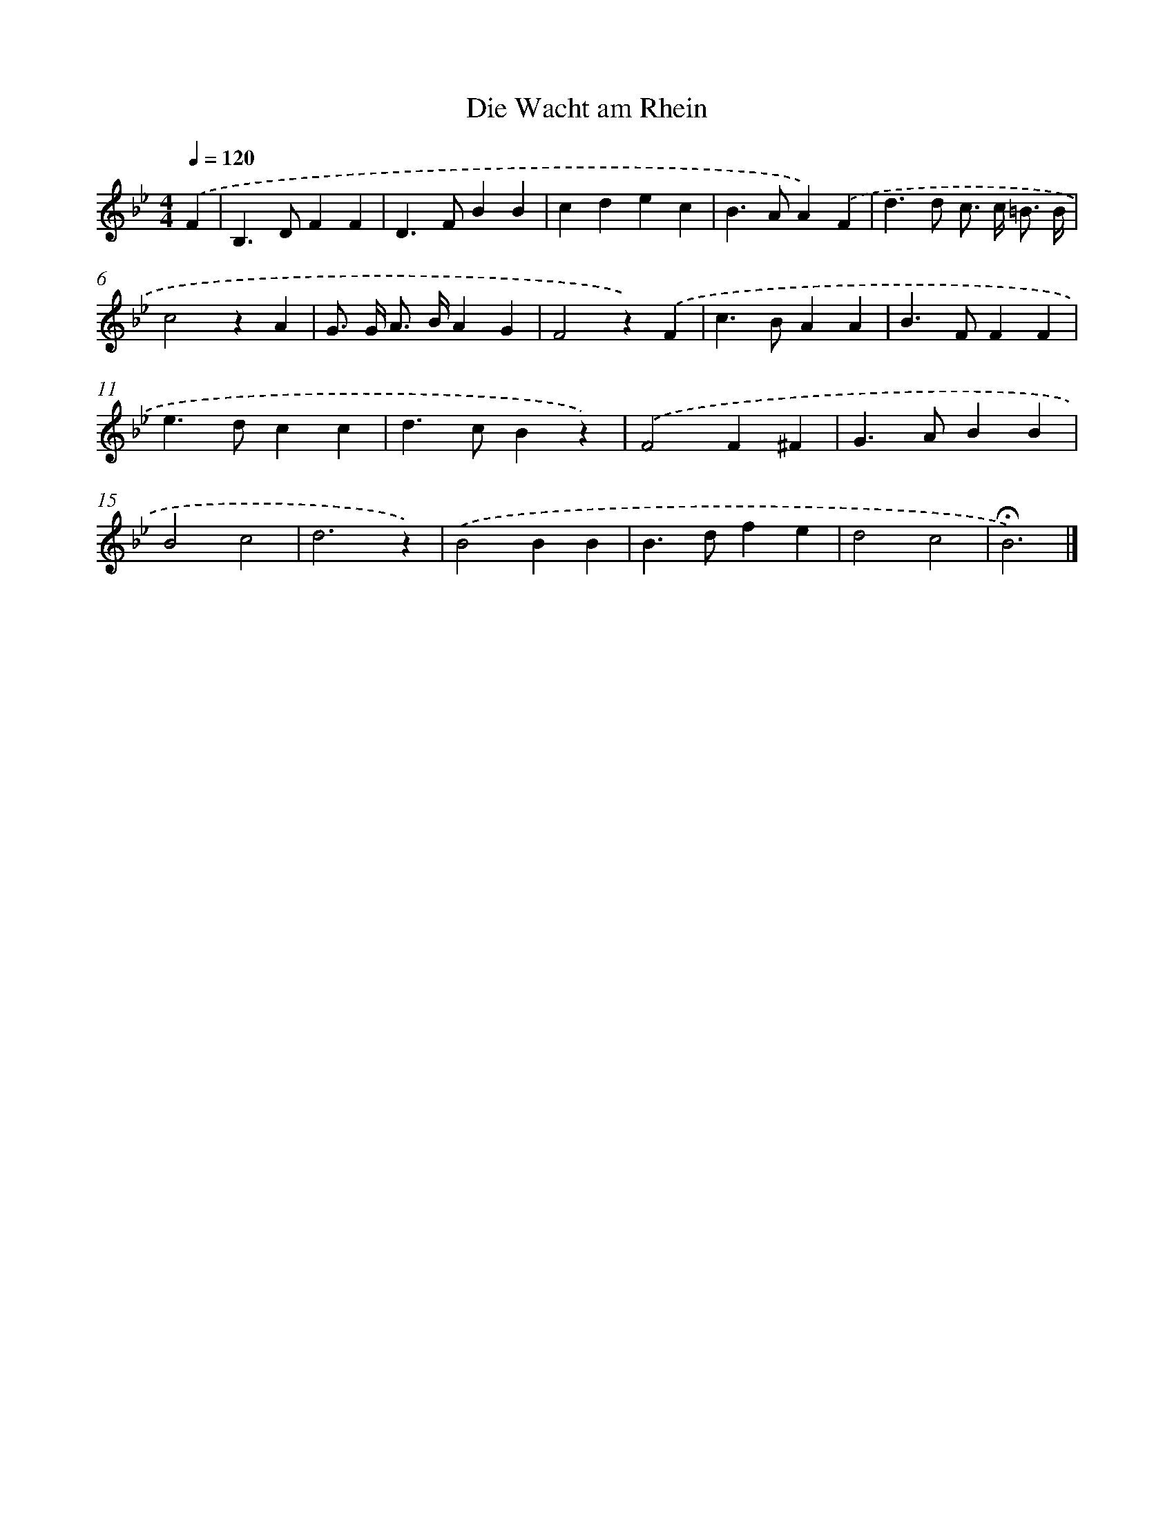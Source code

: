 X: 15333
T: Die Wacht am Rhein
%%abc-version 2.0
%%abcx-abcm2ps-target-version 5.9.1 (29 Sep 2008)
%%abc-creator hum2abc beta
%%abcx-conversion-date 2018/11/01 14:37:52
%%humdrum-veritas 2341589576
%%humdrum-veritas-data 897812462
%%continueall 1
%%barnumbers 0
L: 1/4
M: 4/4
Q: 1/4=120
K: Bb clef=treble
.('F [I:setbarnb 1]|
B,>DFF |
D>FBB |
cdec |
B>AA).('F |
d>d c/> c/ =B3// B// |
c2zA |
G/> G/ A/> B/AG |
F2z).('F |
c>BAA |
B>FFF |
e>dcc |
d>cBz) |
.('F2F^F |
G>ABB |
B2c2 |
d3z) |
.('B2BB |
B>dfe |
d2c2 |
!fermata!B3) |]
